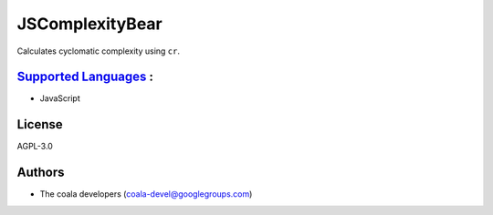 **JSComplexityBear**
====================

Calculates cyclomatic complexity using ``cr``.

`Supported Languages <../README.rst>`_ :
-----

* JavaScript



License
-------

AGPL-3.0

Authors
-------

* The coala developers (coala-devel@googlegroups.com)

